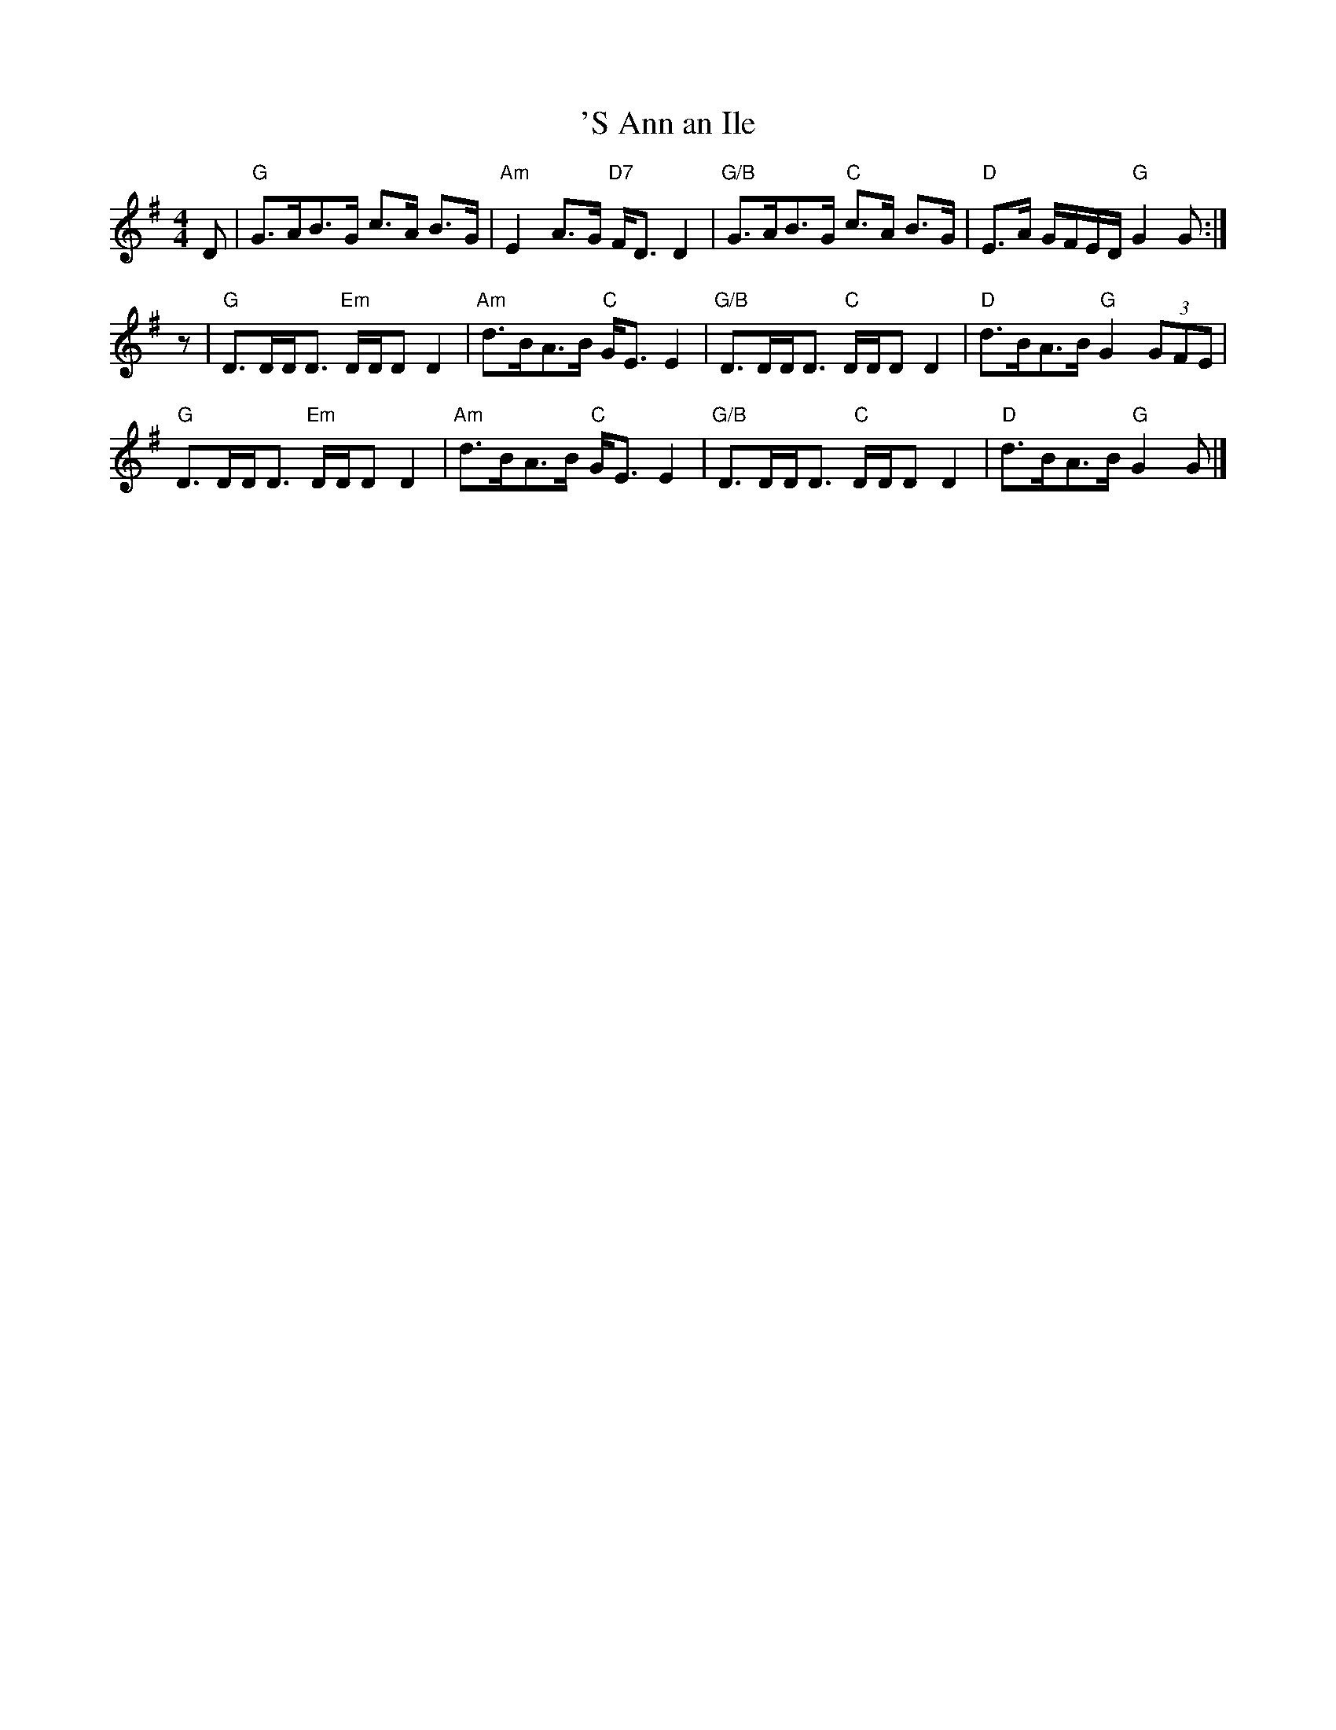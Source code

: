 X:256
T:'S Ann an Ile
R:Strathspey
M:4/4
L:1/8
K:G
D |\
"G"   G>AB>G       c>A  B>G | "Am" E2 A>G       "D7" F<D D2   |\
"G/B" G>AB>G "C"   c>A  B>G | "D"  E>A G/F/E/D/ "G"  G2 G    :|
z |\
"G"   D>DD<D  "Em" D/D/D D2 | "Am" d>BA>B       "C"  G<E E2   |\
"G/B" D>DD<D  "C"  D/D/D D2 | "D"  d>BA>B       "G"  G2 (3GFE |
"G"   D>DD<D  "Em" D/D/D D2 | "Am" d>BA>B       "C"  G<E E2   |\
"G/B" D>DD<D  "C"  D/D/D D2 | "D"  d>BA>B       "G"  G2 G     |]
